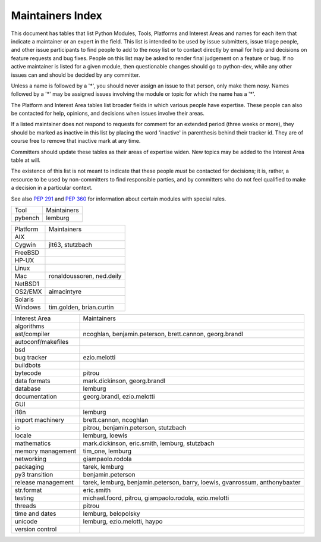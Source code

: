 Maintainers Index
=================

This document has tables that list Python Modules, Tools, Platforms and
Interest Areas and names for each item that indicate a maintainer or an
expert in the field.  This list is intended to be used by issue submitters,
issue triage people, and other issue participants to find people to add to
the nosy list or to contact directly by email for help and decisions on
feature requests and bug fixes.  People on this list may be asked to render
final judgement on a feature or bug.  If no active maintainer is listed for
a given module, then questionable changes should go to python-dev, while
any other issues can and should be decided by any committer.

Unless a name is followed by a '*', you should never assign an issue to
that person, only make them nosy.  Names followed by a '*' may be assigned
issues involving the module or topic for which the name has a '*'.

The Platform and Interest Area tables list broader fields in which various
people have expertise.  These people can also be contacted for help,
opinions, and decisions when issues involve their areas.

If a listed maintainer does not respond to requests for comment for an
extended period (three weeks or more), they should be marked as inactive
in this list by placing the word 'inactive' in parenthesis behind their
tracker id.  They are of course free to remove that inactive mark at
any time.

Committers should update these tables as their areas of expertise widen.
New topics may be added to the Interest Area table at will.

The existence of this list is not meant to indicate that these people
*must* be contacted for decisions; it is, rather, a resource to be used
by non-committers to find responsible parties, and by committers who do
not feel qualified to make a decision in a particular context.

See also `PEP 291`_ and `PEP 360`_ for information about certain modules
with special rules.

.. _`PEP 291`: http://www.python.org/dev/peps/pep-0291/
.. _`PEP 360`: http://www.python.org/dev/peps/pep-0360/


==================  ===========
Module              Maintainers
==================  ===========
__future__
__main__            gvanrossum
_dummy_thread       brett.cannon
_thread             pitrou
abc
aifc                r.david.murray
argparse            bethard
array
ast
asynchat            josiahcarlson, giampaolo.rodola, stutzbach
asyncore            josiahcarlson, giampaolo.rodola, stutzbach
atexit
audioop
base64
bdb
binascii
binhex
bisect              rhettinger
builtins
bz2
calendar            rhettinger
cgi
cgitb
chunk
cmath               mark.dickinson
cmd
code
codecs              lemburg, doerwalter
codeop
collections         rhettinger
collections._abcoll rhettinger, stutzbach
colorsys
compileall
configparser        lukasz.langa
contextlib
copy                alexandre.vassalotti
copyreg             alexandre.vassalotti
cProfile
crypt
csv                 skip.montanaro
ctypes              theller
curses
datetime            belopolsky
dbm
decimal             facundobatista, rhettinger, mark.dickinson
difflib             tim_one
dis
distutils           tarek*, eric.araujo*
doctest             tim_one (inactive)
dummy_threading     brett.cannon
email               barry, r.david.murray*
encodings           lemburg, loewis
errno
exceptions
fcntl
filecmp
fileinput
fnmatch
formatter
fpectl
fractions           mark.dickinson, rhettinger
ftplib              giampaolo.rodola
functools           ncoghlan, rhettinger
gc                  pitrou
getopt
getpass
gettext             loewis
glob
grp
gzip
hashlib
heapq               rhettinger, stutzbach
hmac
html
http
idlelib             kbk
imaplib
imghdr
imp
importlib           brett.cannon
inspect
io                  pitrou, benjamin.peterson, stutzbach
itertools           rhettinger
json                bob.ippolito (inactive), rhettinger
keyword
lib2to3             benjamin.peterson
linecache
locale              loewis, lemburg
logging             vinay.sajip
macpath
mailbox
mailcap
marshal
math                mark.dickinson, rhettinger, stutzbach
mimetypes
mmap
modulefinder        theller, jvr
msilib              loewis
msvcrt
multiprocessing     jnoller
netrc
nis
nntplib
numbers
operator
optparse            aronacher
os                  loewis
ossaudiodev
parser
pdb                 georg.brandl*
pickle              alexandre.vassalotti, pitrou
pickletools         alexandre.vassalotti
pipes
pkgutil
platform            lemburg
plistlib
poplib
posix
pprint              fdrake
profile             georg.brandl
pstats              georg.brandl
pty
pwd
py_compile
pybench             lemburg, pitrou
pyclbr
pydoc
queue               rhettinger
quopri
random              rhettinger
re                  effbot (inactive), pitrou, ezio.melotti
readline
reprlib
resource
rlcompleter
runpy               ncoghlan
sched
select
shelve
shlex
shutil              tarek
signal
site
smtpd
smtplib
sndhdr
socket
socketserver
spwd
sqlite3             ghaering
ssl                 janssen, pitrou, giampaolo.rodola
stat
string              georg.brandl*
stringprep
struct              mark.dickinson
subprocess          astrand (inactive)
sunau
symbol
symtable            benjamin.peterson
sys
sysconfig           tarek
syslog              jafo
tabnanny            tim_one
tarfile             lars.gustaebel
telnetlib
tempfile            georg.brandl
termios
test
textwrap            georg.brandl
threading           pitrou
time                belopolsky
timeit              georg.brandl
tkinter             gpolo
token               georg.brandl
tokenize
trace               belopolsky
traceback           georg.brandl*
tty
turtle              gregorlingl
types
unicodedata         loewis, lemburg, ezio.melotti
unittest            michael.foord, ezio.melotti
urllib              orsenthil
uu
uuid
warnings            brett.cannon
wave
weakref             fdrake, pitrou
webbrowser          georg.brandl
winreg              brian.curtin*, stutzbach
winsound            effbot (inactive)
wsgiref             pje
xdrlib
xml.dom
xml.dom.minidom
xml.dom.pulldom
xml.etree           effbot (inactive)
xml.parsers.expat
xml.sax
xml.sax.handler
xml.sax.saxutils
xml.sax.xmlreader
xmlrpc              loewis
zipfile             alanmcintyre
zipimport
zlib
==================  ===========


==================  ===========
Tool                Maintainers
------------------  -----------
pybench             lemburg
==================  ===========


==================  ===========
Platform            Maintainers
------------------  -----------
AIX
Cygwin              jlt63, stutzbach
FreeBSD
HP-UX
Linux
Mac                 ronaldoussoren, ned.deily
NetBSD1
OS2/EMX             aimacintyre
Solaris
Windows             tim.golden, brian.curtin
==================  ===========


==================  ===========
Interest Area       Maintainers
------------------  -----------
algorithms
ast/compiler        ncoghlan, benjamin.peterson, brett.cannon, georg.brandl
autoconf/makefiles
bsd
bug tracker         ezio.melotti
buildbots
bytecode            pitrou
data formats        mark.dickinson, georg.brandl
database            lemburg
documentation       georg.brandl, ezio.melotti
GUI
i18n                lemburg
import machinery    brett.cannon, ncoghlan
io                  pitrou, benjamin.peterson, stutzbach
locale              lemburg, loewis
mathematics         mark.dickinson, eric.smith, lemburg, stutzbach
memory management   tim_one, lemburg
networking          giampaolo.rodola
packaging           tarek, lemburg
py3 transition      benjamin.peterson
release management  tarek, lemburg, benjamin.peterson, barry, loewis,
                    gvanrossum, anthonybaxter
str.format          eric.smith
testing             michael.foord, pitrou, giampaolo.rodola, ezio.melotti
threads             pitrou
time and dates      lemburg, belopolsky
unicode             lemburg, ezio.melotti, haypo
version control
==================  ===========

